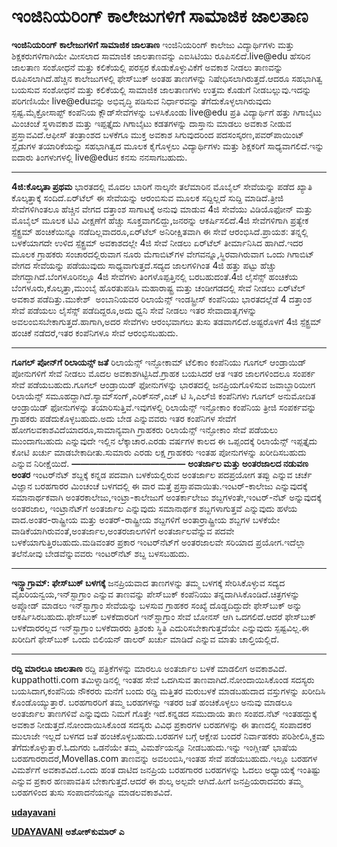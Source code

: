 * ಇಂಜಿನಿಯರಿಂಗ್ ಕಾಲೇಜುಗಳಿಗೆ ಸಾಮಾಜಿಕ ಜಾಲತಾಣ

 *ಇಂಜಿನಿಯರಿಂಗ್ ಕಾಲೇಜುಗಳಿಗೆ ಸಾಮಾಜಿಕ ಜಾಲತಾಣ*
 ಇಂಜಿನಿಯರಿಂಗ್ ಕಾಲೇಜು ವಿದ್ಯಾರ್ಥಿಗಳು ಮತ್ತು ಶಿಕ್ಷಕರುಗಳಿಗಾಗಿಯೇ ಮೀಸಲಾದ
ಸಾಮಾಜಿಕ ಜಾಲತಾಣವನ್ನು ಎಐಸಿಟಿಯು ರೂಪಿಸಲಿದೆ.live@edu ಹೆಸರಿನ ಜಾಲತಾಣ ಸಂಶೋಧನೆ
ಮತ್ತು ಕಲಿಕೆಯಲ್ಲಿ ಪರಸ್ಪರ ಕೊಡುಕೊಳ್ಳುವಿಕೆಗೆ ಅವಕಾಶ ನೀಡಲು ತಾಣವನ್ನು
ರೂಪಿಸಲಾಗಿದೆ.ಹೆಚ್ಚಿನ ಕಾಲೇಜುಗಳಲ್ಲಿ ಫೇಸ್‌ಬುಕ್ ಅಂತಹ ತಾಣಗಳನ್ನು
ನಿಷೇಧಿಸಲಾಗಿರುತ್ತದೆ.ಆದರೂ ಸಹಭಾಗಿತ್ವ ಬಯಸುವ ಸಂಶೋಧನೆ ಮತ್ತು ಕಲಿಕೆಯಲ್ಲಿ ಸಾಮಾಜಿಕ
ಜಾಲತಾಣಗಳು ಉತ್ತಮ ಕೊಡುಗೆ ನೀಡಬಲ್ಲುವು.ಇದನ್ನು ಪರಿಗಣಿಸಿಯೇ live@eduವನ್ನು
ಅಭಿವೃದ್ಧಿ ಪಡಿಸುವ ನಿರ್ಧಾರವನ್ನು ತೆಗೆದುಕೊಳ್ಳಲಾಗಿರುವುದು ಸ್ಪಷ್ಟ.ಮೈಕ್ರೋಸಾಪ್ಟ್
ಕಂಪೆನಿಯ ಕ್ಲೌಡ್‌ಸೇವೆಗಳನ್ನು ಬಳಸಿಕೊಂಡು live@edu ಪ್ರತಿ ವಿದ್ಯಾರ್ಥಿಗೆ ಹತ್ತು
ಗಿಗಾಬೈಟು ಮಿಂಚಂಚೆ ಸ್ಥಳಾವಕಾಶ ಮತ್ತು ಇಪ್ಪತ್ತೈದು ಗಿಗಾಬೈಟು ಕಡತಗಳನ್ನು ದಾಸ್ತಾನು
ಮಾಡಲು ಅವಕಾಶ ನೀಡುವ ಪ್ರಸ್ತಾವವಿದೆ.ಆಫೀಸ್ ತಂತ್ರಾಂಶದ ಬಳಕೆಗೂ ಮುಕ್ತ ಅವಕಾಶ
ಸಿಗುವುದರಿಂದ ಪದಸಂಸ್ಕರಣ,ಪವರ್‌ಪಾಯಿಂಟ್ ಸ್ಲೈಡುಗಳ ತಯಾರಿಕೆಯನ್ನು ಸಹಭಾಗಿತ್ವದ ಮೂಲಕ
ಕೈಗೊಳ್ಳಲು ವಿದ್ಯಾರ್ಥಿಗಳು ಮತ್ತು ಶಿಕ್ಷಕರಿಗೆ ಸಾಧ್ಯವಾಗಲಿದೆ.ಇನ್ನು ಐದಾರು
ತಿಂಗಳುಗಳಲ್ಲಿ live@eduನ ಕನಸು ನನಸಾಗಬಹುದು.
 ------------------------------------------
 *4ಜಿ:ಕೊಲ್ಕತಾ ಪ್ರಥಮ*
 ಭಾರತದಲ್ಲಿ ಮೊದಲ ಬಾರಿಗೆ ನಾಲ್ಕನೇ ತಲೆಮಾರಿನ ಮೊಬೈಲ್ ಸೇವೆಯನ್ನು ಪಡೆದ ಖ್ಯಾತಿ
ಕೊಲ್ಕತ್ತಾಕ್ಕೆ ಸಂದಿದೆ.ಏರ್‌ಟೆಲ್ ಈ ಸೇವೆಯನ್ನು ಆರಂಬಿಸುವ ಮೂಲಕ ಸದ್ದಿಲ್ಲದೆ
ಸುದ್ದಿ ಮಾಡಿದೆ.ತ್ರೀಜಿ ಸೇವೆಗಳಿಗಿಂತಲೂ ಹೆಚ್ಚಿನ ವೇಗದ ದತ್ತಾಂಶ ಸಾಗಾಟಕ್ಕೆ ಅನುವು
ಮಾಡುವ 4ಜಿ ಸೇವೆಯು ವಿಡಿಯೊಫೋನ್ ಮತ್ತು ಮೊಬೈಲ್ ಮೂಲಕ ಟಿವಿ ವೀಕ್ಷಣೆಗೆ ಹೆಚ್ಚು
ಸೂಕ್ತವಾಗಲಿದ್ದು,ಜನರನ್ನು ಆಕರ್ಷಿಸಲಿದೆ.4ಜಿ ಸೇವೆಗಳಿಗಾಗಿ ಪ್ರತ್ಯೇಕ ಸ್ಪೆಕ್ಟ್ರಮ್
ಹಂಚಿಕೆಯಿನ್ನೂ ನಡೆದಿಲ್ಲವಾದರೂ,ಏರ್‌ಟೆಲ್ ಅನಿರೀಕ್ಷಿತವಾಗಿ ಈ ಸೇವೆ
ಆರಂಭಿಸಿದೆ.ಪ್ರಾಯಶ: ತನ್ನಲ್ಲಿ ಬಳಕೆಯಾಗದೇ ಉಳಿದ ಸ್ಪೆಕ್ಟ್ರಮ್ ಅವಕಾಶದಲ್ಲೇ 4ಜಿ
ಸೇವೆ ನೀಡಲು ಏರ್‌ಟೆಲ್ ತೀರ್ಮಾನಿಸಿದ ಹಾಗಿದೆ.ಇದರ ಮೂಲಕ ಗ್ರಾಹಕರು ಸಂಚಾರದಲ್ಲಿರುವಾಗ
ನೂರು ಮೆಗಾಬಿಟ್‌ಗಳ ವೇಗವನ್ನೂ,ಸ್ಥಿರವಾಗಿರುವಾಗ ಒಂದು ಗಿಗಾಬಿಟ್ ವೇಗದ ಸೇವೆಯನ್ನು
ಪಡೆಯುವುದು ಸಾಧ್ಯವಾಗುತ್ತದೆ.ಸದ್ಯದ ಜಾಲಗಳಿಗಿಂತ 4ಜಿ ಹತ್ತು ಪಟ್ಟು ಹೆಚ್ಚು
ವೇಗದ್ದಾಗಿದೆ.ಬೆಂಗಳೂರಿನಲ್ಲೂ 4ಜಿ ಸೇವೆಗಳು ತಿಂಗಳೊಪ್ಪತ್ತಿನಲ್ಲಿ ಬರಬಹುದಂತೆ.4ಜಿ
ಲೈಸೆನ್ಸ್ ಹಂಚಿಕೆಯ ಬೆಂಗಳೂರು,ಕೊಲ್ಕತ್ತಾ,ಮುಂಬೈ ಹೊರತುಪಡಿಸಿ ಮಹಾರಾಷ್ಟ್ರ ಮತ್ತು
ಚಂಡೀಗಡದಲ್ಲಿ ಸೇವೆ ನೀಡಲು ಏರ್‌ಟೆಲ್ ಅವಕಾಶ ಪಡೆದಿತ್ತು.ಮುಕೇಶ್‌  ಅಂಬಾನಿಯವರ
ರಿಲಾಯೆನ್ಸ್ ಇಂಡಸ್ಟ್ರೀಸ್ ಕಂಪೆನಿಯು ಭಾರತದಲ್ಲೆಡೆ 4 ದತ್ತಾಂಶ ಸೇವೆ ಪಡೆಯಲು
ಲೈಸೆನ್ಸ್ ಪಡೆದಿದ್ದರೂ,ಅದು ಧ್ವನಿ ಸೇವೆ ನೀಡಲು ಇತರ ಸೇವಾದಾತೃಗಳನ್ನು
ಅವಲಂಬಿಸಬೇಕಾಗುತ್ತದೆ.ಹಾಗಾಗಿ,ಅದರ ಸೇವೆಗಳು ಆರಂಭವಾಗಲು ತುಸು ತಡವಾಗಲಿದೆ.ಅಷ್ಟರೊಳಗೆ
4ಜಿ ಸ್ಪೆಕ್ಟ್ರಮ್ ಹಂಚಿಕೆ ನಡೆದರೆ,ಇತರ ಕಂಪೆನಿಗಳೂ ಸೇವೆ ಆರಂಭಿಸಬಹುದು.
 -----------------------------------------------------------------
 *ಗೂಗಲ್ ಪೋನ್‌ಗೆ ರಿಲಾಯನ್ಸ್ ಜತೆ*
 ರಿಲಾಯೆನ್ಸ್ ಇನ್ಫೋಕಾಮ್ ಟೆಲಿಕಾಂ ಕಂಪೆನಿಯು ಗೂಗಲ್ ಆಂಡ್ರಾಯಿಡ್ ಪೋನುಗಳಿಗೆ ಸೇವೆ
ನೀಡಲು ಮೊದಲ ಅವಕಾಶಗಿಟ್ಟಿಸಿದೆ.ಗ್ರಾಹಕ ಬಯಸಿದರೆ ಆತ ಇತರ ಜಾಲಗಳಿಂದಲೂ ಸಂಪರ್ಕ ಸೇವೆ
ಪಡೆಯಬಹುದು.ಗೂಗಲ್ ಆಂಡ್ರಾಯಿಡ್ ಫೋನುಗಳನ್ನು ಭಾರತದಲ್ಲಿ ಜನಪ್ರಿಯಗೊಳಿಸುವ
ಜವಾಬ್ದಾರಿಯೀಗ ರಿಲಾಯೆನ್ಸ್ ಸಮೂಹದ್ದಾಗಿದೆ.ಸ್ಯಾಮ್‌ಸಂಗ್,ಎರಿಕ್‌ಸನ್,ಎಚ್ ಟಿ
ಸಿ,ಎಲ್‌ಜಿ ಕಂಪೆನಿಗಳು ಗೂಗಲ್ ಅನುಮೋದಿತ ಆಂಡ್ರಾಯಿಡ್ ಫೋನುಗಳನ್ನು
ತಯಾರಿಸುತ್ತಿವೆ.ಇವುಗಳಲ್ಲಿ ರಿಲಾಯೆನ್ಸ್ ಇನ್ಫೋಕಾಂ ಕಂಪೆನಿಯ ತ್ರೀಜಿ ಸಂಪರ್ಕವನ್ನು
ಗ್ರಾಹಕರು ಪಡೆದುಕೊಳ್ಳಬಹುದು.ಅದು ಬೇಡ ಎನ್ನುವವರು ಇತರ ಕಂಪೆನಿಗಳ ಸೇವೆಗೆ
ಹೋಗಲವಕಾಶವಿದೆಯಾದರೂ,ಸಾಮಾನ್ಯವಾಗಿ ಗ್ರಾಹಕರು ರಿಲಾಯೆನ್ಸ್ ಇನ್ಫೋಕಾಂ ಸೇವೆ ಪಡೆಯಲು
ಮುಂದಾಗಬಹುದು ಎನ್ನುವುದೇ ಇಲ್ಲಿನ ಲೆಕ್ಕಾಚಾರ.ಎರಡು ವರ್ಷಗಳ ಕಾಲದ ಈ ಒಪ್ಪಂದಕ್ಕೆ
ರಿಲಾಯೆನ್ಸ್ ಇಪ್ಪತ್ತೈದು ಕೋಟಿ ಖರ್ಚು ಮಾಡಬೇಕಾದೀತು.ಸುಮಾರು ಎರಡು ಲಕ್ಷ ಗ್ರಾಹಕರು
ಇಂತಹ ಪೋನುಗಳನ್ನು ಖರೀದಿಸಬಹುದು ಎನ್ನುವ ನಿರೀಕ್ಷೆಯಿದೆ.
 *---------------------------------------*
 *ಅಂತರ್ಜಾಲ ಮತ್ತು ಅಂತರಜಾಲದ ನಡುವಣ ಅಂತರ*
 ಇಂಟರ್‌ನೆಟ್ ಶಬ್ದಕ್ಕೆ ಕನ್ನಡ ಪದವಾಗಿ ಬಳಕೆಯಲ್ಲಿರುವ ಅಂತರ್ಜಾಲ ಪದಪ್ರಯೋಗ ತಪ್ಪು
ಎನ್ನುವ ಚರ್ಚೆ ವಿಜ್ಞಾನ ಬರಹಗಾರರ ಮಿಂಚಂಚೆ ಬಳಗದಲ್ಲಿ ಈ ವಾರ ಮತ್ತೆ
ಪ್ರಸ್ತಾಪವಾಯಿತು.ಇಂಟರ್-ಕಾಲೇಜು ಎನ್ನುವುದಕ್ಕೆ ಸಮಾನಾರ್ಥಕವಾಗಿ
ಅಂತರಕಾಲೇಜು,ಇಂಟ್ರಾ-ಕಾಲೇಜುಗೆ ಅಂತರ್ಕಾಲೇಜು ಶಬ್ದಗಳಂತೇ,ಇಂಟರ್-ನೆಟ್ ಅನ್ನುವುದಕ್ಕೆ
ಅಂತರಜಾಲ, ಇಂಟ್ರಾನೆಟ್‌ಗೆ ಅಂತರ್ಜಾಲ ಎನ್ನುವುದು ಸಮಾನಾರ್ಥಕ ಶಬ್ದಗಳಾಗುತ್ತವೆ
ಎನ್ನುವುದು ಹಳೆಯ ವಾದ.ಅಂತರ-ರಾಷ್ಟ್ರೀಯ ಮತ್ತು ಅಂತರ್-ರಾಷ್ಟ್ರೀಯ ಶಬ್ದಗಳಿಗೆ
ಅಂತಾರ್ರಾಷ್ಟ್ರೀಯ ಶಬ್ದಗಳ ಬಳಕೆಯೇ ವಾಡಿಕೆಯಾಗಿರುವಂತೆ,ಅಂತರ್ಜಾಲ,ಅಂತರಜಾಲಗಳಿಗೆ
ಅಂತರ್ಜಾಲವೆನ್ನುವ ಪದವೇ ಬಳಕೆಯಾಗುತ್ತಿರಬಹುದು.ಮಡಿವಂತರ ಪ್ರಕಾರ ಇಂಟರ್‌ನೆಟ್‌ಗೆ
ಅಂತರಜಾಲವೇ ಸರಿಯಾದ ಪ್ರಯೋಗ.ಇದೆಲ್ಲಾ ತಲೆನೋವು ಬೇಡವೆನ್ನುವವರು ಇಂಟರ್‌ನೆಟ್ ಶಬ್ದ
ಬಳಸಬಹುದು.
 ---------------------------------------------------
 *ಇನ್ಸ್ಟಾಗ್ರಾಮ್: ಫೇಸ್‌ಬುಕ್ ಬಳಗಕ್ಕೆ*
 ಜನಪ್ರಿಯವಾದ ತಾಣಗಳನ್ನು ತಮ್ಮ ಬಳಗಕ್ಕೆ ಸೇರಿಸಿಕೊಳ್ಳುವ ಸದ್ಯದ
ವೈಖರಿಯನ್ವಯ,ಇನ್‌ಸ್ಟಾಗ್ರಾಂ ಎನ್ನುವ ತಾಣವನ್ನು ಪೇಸ್‌ಬುಕ್ ಕಂಪೆನಿಯು
ತನ್ನದಾಗಿಸಿಕೊಂಡಿದೆ.ಚಿತ್ರಗಳನ್ನು ಅಪ್ಲೋಡ್ ಮಾಡಲು ಇನ್‌ಸ್ಟಾಗ್ರಾಂ ಸೇವೆಯನ್ನು
ಬಳಸುವ ಗ್ರಾಹಕರ ಸಂಖ್ಯೆ ದೊಡ್ಡದಿದ್ದುದೇ ಫೇಸ್‌ಬುಕ್ ಅನ್ನು
ಆಕರ್ಷಿಸಿರಬಹುದು.ಫೇಸ್‌ಬುಕ್ ಬಳಕೆದಾರರಿಗೆ ಇನ್‌ಸ್ಟಾಗ್ರಾಂ ಸೇವೆ ಬೋನಸ್ ಆಗಿ
ಒದಗಲಿದೆ.ಆದರೆ ಫೇಸ್‌ಬುಕ್ ಬಳಕೆದಾರರಲ್ಲದ ಇನ್‌ಸ್ಟಾಗ್ರಾಂ ಬಳಕೆದಾರರು ತ್ರಿಶಂಕು
ಸ್ಥಿತಿ ಎದುರಿಸಬೇಕಾಗುತ್ತದೆಯೇ ಎನ್ನುವುದು ಸ್ಪಷ್ಟವಿಲ್ಲ.ಈ ಖರೀದಿಗೆ ಫೇಸ್‌ಬುಕ್
ಒಂದು ಬಿಲಿಯನ್ ಡಾಲರ್ ಖರ್ಚು ಮಾಡಿದೆ ಎನ್ನುವ ಮಾತು ಚಾಲ್ತಿಯಲ್ಲಿದೆ.
 --------------------------------------
 *ರದ್ದಿ ಮಾರಲೂ ಜಾಲತಾಣ*
 ರದ್ದಿ ಪತ್ರಿಕೆಗಳನ್ನು ಮಾರಲೂ ಅಂತರ್ಜಾಲ ಬಳಕೆ ಮಾಡಲೀಗ ಅವಕಾಶವಿದೆ.
kuppathotti.com ತಮಿಳ್ನಾಡಿನಲ್ಲಿ ಇಂತಹ ಸೇವೆ ಒದಗಿಸುವ ತಾಣವಾಗಿದೆ.ನೋಂದಾಯಿಸಿಕೊಂಡ
ಸದಸ್ಯರು ಬಯಸಿದಾಗ,ಕಂಪೆನಿಯ ನೌಕರರು ಮನೆಗೆ ಬಂದು ರದ್ದಿ ಮತ್ತಿತರ ಮರುಬಳಕೆ
ಮಾಡಬಹುದಾದ ವಸ್ತುಗಳನ್ನು ಖರೀದಿಸಿ ಕೊಂಡೊಯ್ಯುತ್ತಾರೆ.
 ಬರಹಗಾರರಿಗೆ ತಮ್ಮ ಬರಹಗಳನ್ನು ಇತರರ ಜತೆ ಹಂಚಿಕೊಳ್ಳಲು ಅನುವು ಮಾಡಲೂ ಅಂತರ್ಜಾಲ
ತಾಣಗಳಿವೆ ಎನ್ನುವುದು ನಿಮಗೆ ಗೊತ್ತೇ ಇದೆ.ಕನ್ನಡದ ಸಮುದಾಯ ತಾಣ ಸಂಪದ.ನೆಟ್
ಇಂತಹದ್ದುಕ್ಕೆ ಅವಕಾಶ ನೀಡುತ್ತದೆ.ನೋಂದಾಯಿಸಿಕೊಂಡ ಸದಸ್ಯರು ವಿವಿಧ ಪ್ರಕಾರಗಳ
ಬರಹಗಳನ್ನು ಈ ತಾಣದಲ್ಲಿ ಸಂಪಾದಕರ ಮುಲಾಜೇ ಇಲ್ಲದೆ ಬಳಗದ ಜತೆ ಹಂಚಿಕೊಳ್ಳಬಹುದು.ಬರಹಗಳ
ಬಗ್ಗೆ ಆಕ್ಷೇಪ ಬಂದರೆ ನಿರ್ವಾಹಕರು ಪರಿಶೀಲಿಸಿ,ಕ್ರಮ ತೆಗೆದುಕೊಳ್ಳುತ್ತಾರೆ.ಓದುಗರು
ಒಡನೆಯೇ ತಮ್ಮ ವಿಮರ್ಶೆಯನ್ನೂ ನೀಡಬಹುದು.ಇನ್ನು ಇಂಗ್ಲೀಷ್ ಭಾಷೆಯ
ಬರಹಗಾರರಾದರೆ,Movellas.com ತಾಣವನ್ನು ಅವಲಂಬಿಸಿ,ಇಂತಹ ಸೇವೆ ಪಡೆಯಬಹುದು.ಇಲ್ಲೂ
ಬರಹಗಳ ವಿಮರ್ಶೆಗೆ ಅವಕಾಶವಿದೆ.ಒಂದು ಹಂತ ದಾಟಿದ ಜನಪ್ರಿಯ ಬರಹಗಾರರ ಬರಹಗಳನ್ನು ಓದಲು
ಅಧ್ಯಾಯಕ್ಕೆ ಇಂತಿಷ್ಟು ಎನ್ನುವ ಪ್ರಕಾರ ಹಣಪಾವತಿಸ ಬೇಕಾಗುತ್ತದೆ.ಆದರೆ ಈ ಶುಲ್ಕ
ಅಲ್ಪವೇ ಆಗಿದೆ.ಹೀಗೆ ಜನಪ್ರಿಯರಾದವರು ತಮ್ಮ ಬರಹಗಳಿಂದ ತುಸು ಸಂಪಾದನೆಯನ್ನೂ
ಮಾಡಲವಕಾಶವಿದೆ.

*[[http://epaper.udayavani.com/PDF/MANIPAL/2012-04-16/man16041206m.pdf][udayavani]]*

*[[http://www.udayavani.com/news/141167L15-%E0%B2%85-%E0%B2%A4%E0%B2%B0-%E0%B2%9C-%E0%B2%B2-%E0%B2%AE%E0%B2%A4-%E0%B2%A4--%E0%B2%85-%E0%B2%A4%E0%B2%B0%E0%B2%9C-%E0%B2%B2%E0%B2%A6-%E0%B2%87%E0%B2%B5-%E0%B2%97%E0%B2%B3-%E0%B2%A8%E0%B2%A1-%E0%B2%B5%E0%B2%A3-%E0%B2%85-%E0%B2%A4%E0%B2%B0.html][UDAYAVANI]]*
 *ಅಶೋಕ್‌ಕುಮಾರ್ ಎ*

